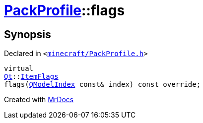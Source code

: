 [#PackProfile-flags]
= xref:PackProfile.adoc[PackProfile]::flags
:relfileprefix: ../
:mrdocs:


== Synopsis

Declared in `&lt;https://github.com/PrismLauncher/PrismLauncher/blob/develop/launcher/minecraft/PackProfile.h#L86[minecraft&sol;PackProfile&period;h]&gt;`

[source,cpp,subs="verbatim,replacements,macros,-callouts"]
----
virtual
xref:Qt.adoc[Qt]::xref:Qt/ItemFlags.adoc[ItemFlags]
flags(xref:QModelIndex.adoc[QModelIndex] const& index) const override;
----



[.small]#Created with https://www.mrdocs.com[MrDocs]#

